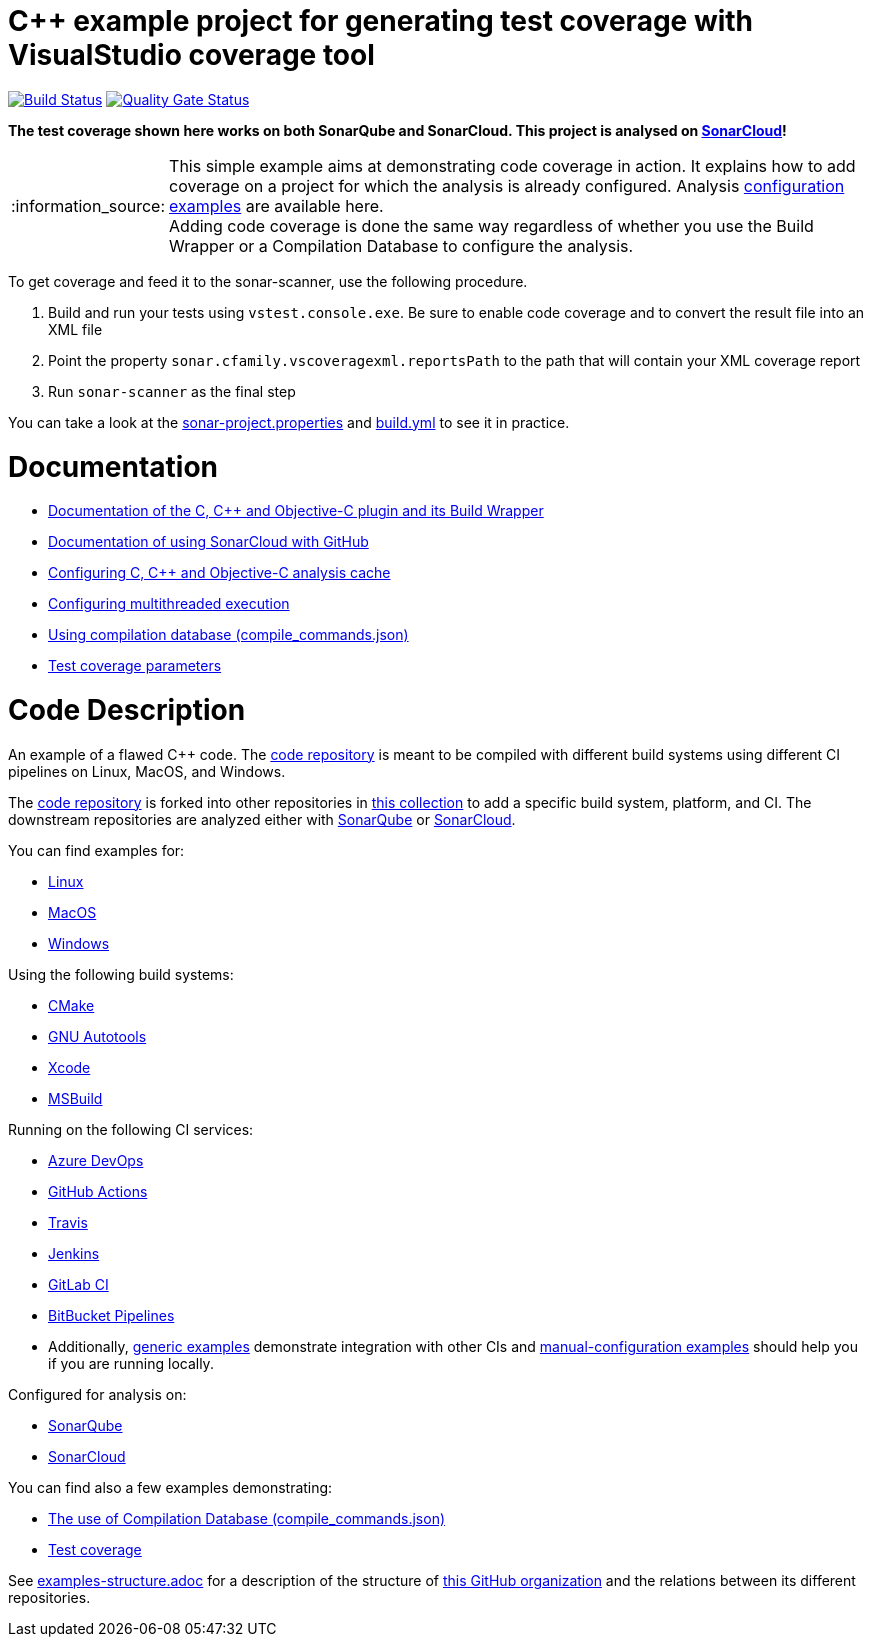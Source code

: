= C++ example project for generating test coverage with VisualStudio coverage tool
// URIs:
:uri-qg-status: https://sonarcloud.io/dashboard?id=sonarsource-cfamily-examples_windows-msbuild-vscoverage-gh-actions-sc
:img-qg-status: https://sonarcloud.io/api/project_badges/measure?project=sonarsource-cfamily-examples_windows-msbuild-vscoverage-gh-actions-sc&metric=alert_status
:uri-build-status: https://github.com/sonarsource-cfamily-examples/windows-msbuild-vscoverage-gh-actions-sc/actions/workflows/build.yml
:img-build-status: https://github.com/sonarsource-cfamily-examples/windows-msbuild-vscoverage-gh-actions-sc/actions/workflows/build.yml/badge.svg

image:{img-build-status}[Build Status, link={uri-build-status}]
image:{img-qg-status}[Quality Gate Status,link={uri-qg-status}]

*The test coverage shown here works on both SonarQube and SonarCloud. This project is analysed on https://sonarcloud.io/dashboard?id=sonarsource-cfamily-examples_windows-msbuild-vscoverage-gh-actions-sc[SonarCloud]!*

:note-caption: :information_source:
NOTE: This simple example aims at demonstrating code coverage in action. It explains how to add coverage on a project for which the analysis is already configured. Analysis https://github.com/orgs/sonarsource-cfamily-examples/repositories?q=topic%3Aconfiguration+msbuild&type=all&language=&sort=[configuration examples] are available here. +
Adding code coverage is done the same way regardless of whether you use the Build Wrapper or a Compilation Database to configure the analysis.

To get coverage and feed it to the sonar-scanner, use the following procedure.

. Build and run your tests using `vstest.console.exe`. Be sure to enable code coverage and to convert the result file into an XML file
. Point the property `sonar.cfamily.vscoveragexml.reportsPath` to the path that will contain your XML coverage report
. Run `sonar-scanner` as the final step

You can take a look at the link:sonar-project.properties[sonar-project.properties] and link:.github/workflows/build.yml[build.yml] to see it in practice.

= Documentation

- https://docs.sonarcloud.io/advanced-setup/languages/c-c-objective-c/[Documentation of the C, C++ and Objective-C plugin and its Build Wrapper]
- https://docs.sonarcloud.io/getting-started/github/[Documentation of using SonarCloud with GitHub]
- https://docs.sonarcloud.io/advanced-setup/languages/c-c-objective-c/#analysis-cache[Configuring C, C++ and Objective-C analysis cache]
- https://docs.sonarcloud.io/advanced-setup/languages/c-c-objective-c/#parallel-code-scan[Configuring multithreaded execution]
- https://docs.sonarcloud.io/advanced-setup/languages/c-c-objective-c/#analysis-steps-using-compilation-database[Using compilation database (compile_commands.json)]
- https://docs.sonarcloud.io/enriching/test-coverage/test-coverage-parameters/[Test coverage parameters]

= Code Description

An example of a flawed C++ code. The https://github.com/sonarsource-cfamily-examples/code[code repository] is meant to be compiled with different build systems using different CI pipelines on Linux, MacOS, and Windows.

The https://github.com/sonarsource-cfamily-examples/code[code repository] is forked into other repositories in https://github.com/sonarsource-cfamily-examples[this collection] to add a specific build system, platform, and CI.
The downstream repositories are analyzed either with https://www.sonarqube.org/[SonarQube] or https://sonarcloud.io/[SonarCloud].

You can find examples for:

* https://github.com/sonarsource-cfamily-examples?q=linux[Linux]
* https://github.com/sonarsource-cfamily-examples?q=macos[MacOS]
* https://github.com/sonarsource-cfamily-examples?q=windows[Windows]

Using the following build systems:

* https://github.com/sonarsource-cfamily-examples?q=cmake[CMake]
* https://github.com/sonarsource-cfamily-examples?q=autotools[GNU Autotools]
* https://github.com/sonarsource-cfamily-examples?q=xcode[Xcode]
* https://github.com/sonarsource-cfamily-examples?q=msbuild[MSBuild]

Running on the following CI services:

* https://github.com/sonarsource-cfamily-examples?q=azure[Azure DevOps]
* https://github.com/sonarsource-cfamily-examples?q=gh-actions[GitHub Actions]
* https://github.com/sonarsource-cfamily-examples?q=travis[Travis]
* https://github.com/sonarsource-cfamily-examples?q=jenkins[Jenkins]
* https://github.com/sonarsource-cfamily-examples?q=gitlab[GitLab CI]
* https://github.com/sonarsource-cfamily-examples?q=bitbucket[BitBucket Pipelines]
* Additionally, https://github.com/orgs/sonarsource-cfamily-examples/repositories?q=otherci[generic examples] demonstrate integration with other CIs and https://github.com/orgs/sonarsource-cfamily-examples/repositories?q=manual[manual-configuration examples] should help you if you are running locally.

Configured for analysis on:

* https://github.com/sonarsource-cfamily-examples?q=-sq[SonarQube]
* https://github.com/sonarsource-cfamily-examples?q=-sc[SonarCloud]

You can find also a few examples demonstrating:

* https://github.com/orgs/sonarsource-cfamily-examples/repositories?q=compdb[The use of Compilation Database (compile_commands.json)]
* https://github.com/orgs/sonarsource-cfamily-examples/repositories?q=topic%3Acoverage[Test coverage]


See link:./examples-structure.adoc[examples-structure.adoc] for a description of the structure of https://github.com/sonarsource-cfamily-examples[this GitHub organization] and the relations between its different repositories.
